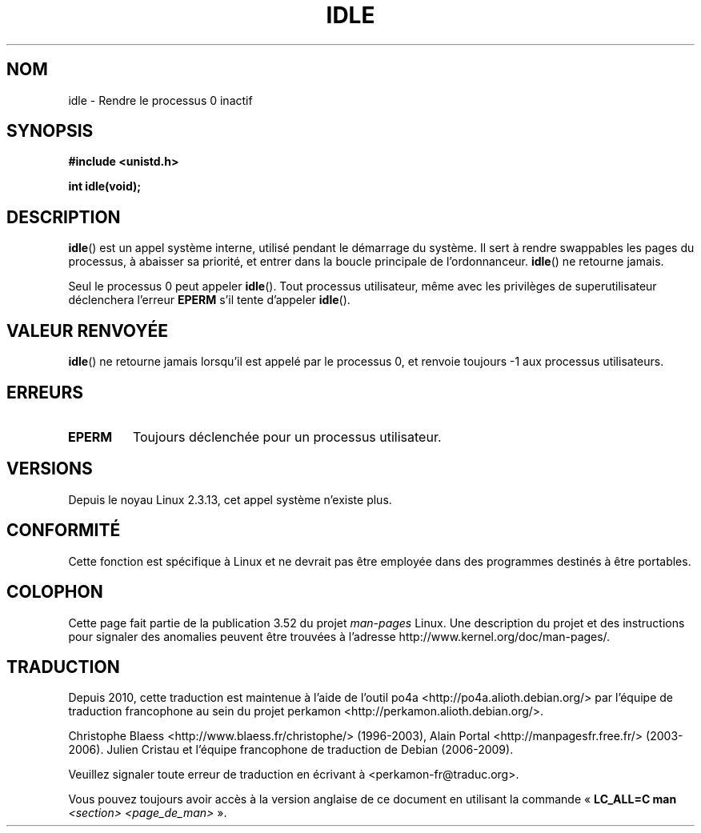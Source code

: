 .\" Copyright 1993 Rickard E. Faith (faith@cs.unc.edu)
.\" Portions extracted from linux/mm/swap.c:
.\"                Copyright (C) 1991, 1992  Linus Torvalds
.\"
.\" %%%LICENSE_START(VERBATIM)
.\" Permission is granted to make and distribute verbatim copies of this
.\" manual provided the copyright notice and this permission notice are
.\" preserved on all copies.
.\"
.\" Permission is granted to copy and distribute modified versions of this
.\" manual under the conditions for verbatim copying, provided that the
.\" entire resulting derived work is distributed under the terms of a
.\" permission notice identical to this one.
.\"
.\" Since the Linux kernel and libraries are constantly changing, this
.\" manual page may be incorrect or out-of-date.  The author(s) assume no
.\" responsibility for errors or omissions, or for damages resulting from
.\" the use of the information contained herein.  The author(s) may not
.\" have taken the same level of care in the production of this manual,
.\" which is licensed free of charge, as they might when working
.\" professionally.
.\"
.\" Formatted or processed versions of this manual, if unaccompanied by
.\" the source, must acknowledge the copyright and authors of this work.
.\" %%%LICENSE_END
.\"
.\" Modified 21 Aug 1994 by Michael Chastain <mec@shell.portal.com>:
.\"   Added text about calling restriction (new in kernel 1.1.20 I believe).
.\"   N.B. calling "idle" from user process used to hang process!
.\" Modified Thu Oct 31 14:41:15 1996 by Eric S. Raymond <esr@thyrsus.com>
.\" "
.\"*******************************************************************
.\"
.\" This file was generated with po4a. Translate the source file.
.\"
.\"*******************************************************************
.TH IDLE 2 "31 décembre 2012" Linux "Manuel du programmeur Linux"
.SH NOM
idle \- Rendre le processus 0 inactif
.SH SYNOPSIS
\fB#include <unistd.h>\fP
.sp
\fBint idle(void);\fP
.SH DESCRIPTION
\fBidle\fP() est un appel système interne, utilisé pendant le démarrage du
système. Il sert à rendre swappables les pages du processus, à abaisser sa
priorité, et entrer dans la boucle principale de l'ordonnanceur. \fBidle\fP()
ne retourne jamais.
.PP
Seul le processus 0 peut appeler \fBidle\fP(). Tout processus utilisateur, même
avec les privilèges de superutilisateur déclenchera l'erreur \fBEPERM\fP s'il
tente d'appeler \fBidle\fP().
.SH "VALEUR RENVOYÉE"
\fBidle\fP() ne retourne jamais lorsqu'il est appelé par le processus 0, et
renvoie toujours \-1 aux processus utilisateurs.
.SH ERREURS
.TP 
\fBEPERM\fP
Toujours déclenchée pour un processus utilisateur.
.SH VERSIONS
Depuis le noyau Linux\ 2.3.13, cet appel système n'existe plus.
.SH CONFORMITÉ
Cette fonction est spécifique à Linux et ne devrait pas être employée dans
des programmes destinés à être portables.
.SH COLOPHON
Cette page fait partie de la publication 3.52 du projet \fIman\-pages\fP
Linux. Une description du projet et des instructions pour signaler des
anomalies peuvent être trouvées à l'adresse
\%http://www.kernel.org/doc/man\-pages/.
.SH TRADUCTION
Depuis 2010, cette traduction est maintenue à l'aide de l'outil
po4a <http://po4a.alioth.debian.org/> par l'équipe de
traduction francophone au sein du projet perkamon
<http://perkamon.alioth.debian.org/>.
.PP
Christophe Blaess <http://www.blaess.fr/christophe/> (1996-2003),
Alain Portal <http://manpagesfr.free.fr/> (2003-2006).
Julien Cristau et l'équipe francophone de traduction de Debian\ (2006-2009).
.PP
Veuillez signaler toute erreur de traduction en écrivant à
<perkamon\-fr@traduc.org>.
.PP
Vous pouvez toujours avoir accès à la version anglaise de ce document en
utilisant la commande
«\ \fBLC_ALL=C\ man\fR \fI<section>\fR\ \fI<page_de_man>\fR\ ».
